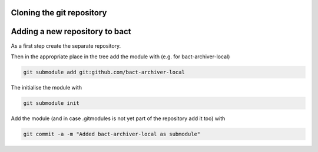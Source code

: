 Cloning the git repository
==========================



Adding a new repository to bact
===============================

As a first step create the separate repository.

Then in the appropriate place in the tree add the module
with (e.g. for bact-archiver-local)

.. code:: shell

   git submodule add git:github.com/bact-archiver-local


The initialise the module with

.. code:: shell

   git submodule init


Add the module (and in case .gitmodules is not yet part of the
repository add it too) with

.. code:: shell

   git commit -a -m "Added bact-archiver-local as submodule"

